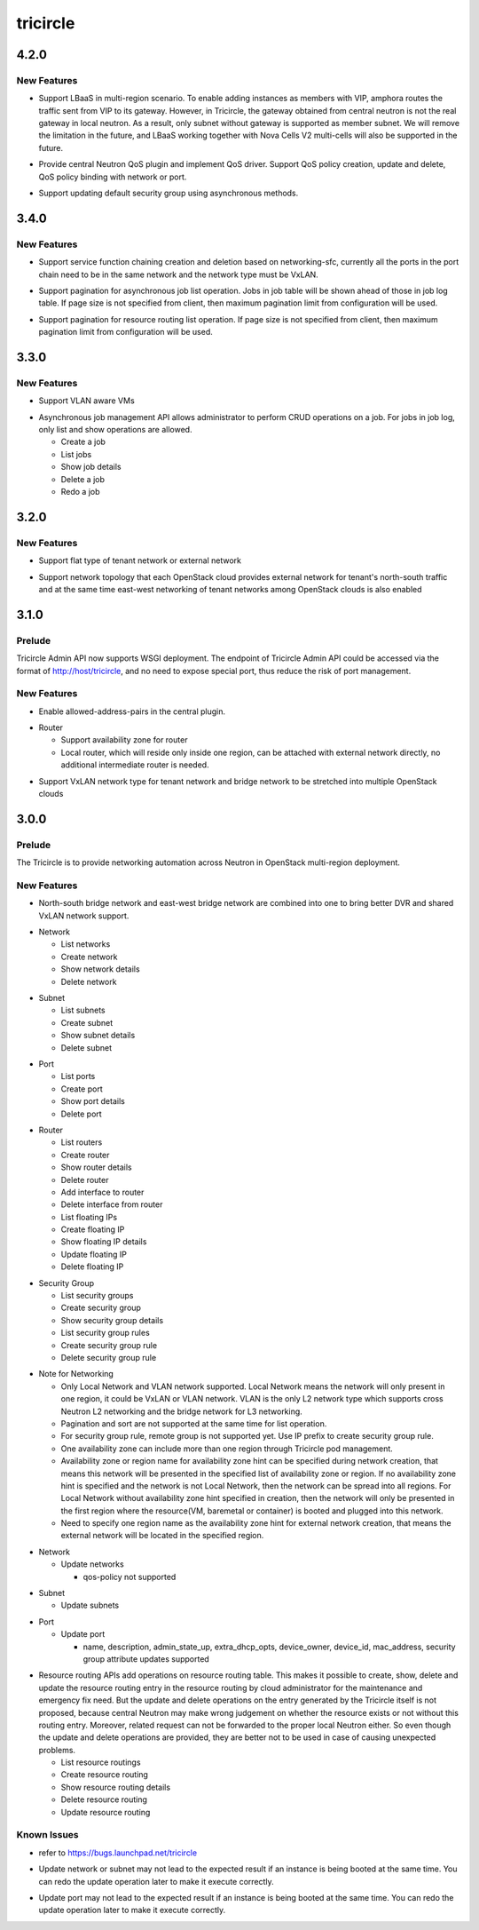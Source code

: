 =========
tricircle
=========

.. _tricircle_4.2.0:

4.2.0
=====

.. _tricircle_4.2.0_New Features:

New Features
------------

.. releasenotes/notes/add-lbaas-ebb1009abd3da0dd.yaml @ b'2728624a46998d829e9c42f484edc573e9e23e19'

- Support LBaaS in multi-region scenario. To enable adding instances as
  members with VIP, amphora routes the traffic sent from VIP to its
  gateway. However, in Tricircle, the gateway obtained from central neutron
  is not the real gateway in local neutron. As a result, only subnet
  without gateway is supported as member subnet. We will remove the
  limitation in the future, and LBaaS working together with Nova Cells V2
  multi-cells will also be supported in the future.

.. releasenotes/notes/add-qos-policy-rule-f8f1529d7ad5d888.yaml @ b'db679ef7cb145fbede3dd514959baea81aad23a1'

- Provide central Neutron QoS plugin and implement QoS driver. Support QoS policy creation, update and delete, QoS policy binding with network or port.

.. releasenotes/notes/enable-update-default-securitygroup-9bb426021926d3e8.yaml @ b'25ada0602ef9c253cef7be10d5a28e9ce9a6706e'

- Support updating default security group using asynchronous methods.


.. _tricircle_3.4.0:

3.4.0
=====

.. _tricircle_3.4.0_New Features:

New Features
------------

.. releasenotes/notes/add-service-function-chaining-fc2cf9a2e8610b91.yaml @ b'2d22bb18bf9cce72c584700f2e44a16b2c9195d4'

- Support service function chaining creation and deletion based on networking-sfc,
  currently all the ports in the port chain need to be in the same network and the
  network type must be VxLAN.

.. releasenotes/notes/support-pagination-for-async-job-81728e9cb7aef731.yaml @ b'bc6a45e4f45835b9e2a93127e79aacba6b6d2c2a'

- Support pagination for asynchronous job list operation. Jobs in job table
  will be shown ahead of those in job log table. If page size is not specified
  from client, then maximum pagination limit from configuration will be used.

.. releasenotes/notes/support-pagination-for-resource-routing-list-13bcb0f1897dedf8.yaml @ b'71e0c21b2e272e7d5657d23cb48cf6ea9fdfc4b3'

- Support pagination for resource routing list operation. If page size is
  not specified from client, then maximum pagination limit from
  configuration will be used.


.. _tricircle_3.3.0:

3.3.0
=====

.. _tricircle_3.3.0_New Features:

New Features
------------

.. releasenotes/notes/add-vlan-aware-vms-afa8c5a906f2ab49.yaml @ b'b0c61d60be53a317fff4b2dedf2a0cf19a8cb1c7'

- Support VLAN aware VMs

.. releasenotes/notes/asynchronous-job-management-api-c16acb43b495af7c.yaml @ b'3f5b0e8cc2433190dd93ebc05fcf006c46644486'

- Asynchronous job management API allows administrator
  to perform CRUD operations on a job. For jobs in job
  log, only list and show operations are allowed.
  
  * Create a job
  * List jobs
  * Show job details
  * Delete a job
  * Redo a job


.. _tricircle_3.2.0:

3.2.0
=====

.. _tricircle_3.2.0_New Features:

New Features
------------

.. releasenotes/notes/flat-network-8634686c1fede7b2.yaml @ b'ee008cae6b8fc65717f4699c5634fc3e071c391b'

- Support flat type of tenant network or external network

.. releasenotes/notes/multi-gateway-ns-networking-fbd876c7659a55a9.yaml @ b'22f9334b77ffb77f78af31176a126d3dd4d57c1c'

- Support network topology that each OpenStack cloud provides external network for tenant's north-south traffic and at the same time east-west networking of tenant networks among OpenStack clouds is also enabled


.. _tricircle_3.1.0:

3.1.0
=====

.. _tricircle_3.1.0_Prelude:

Prelude
-------

.. releasenotes/notes/support-wsgi-deployment-21eb19bcb04932f0.yaml @ b'6eb93e844d5634285f3ac86a0e00011b98ceb2c7'

Tricircle Admin API now supports WSGI deployment. The endpoint of Tricircle Admin API could be accessed via the format of http://host/tricircle, and no need to expose special port, thus reduce the risk of port management.


.. _tricircle_3.1.0_New Features:

New Features
------------

.. releasenotes/notes/enable-allowed-address-pairs-bca659413012b06c.yaml @ b'0beeb821978a1a00393f17b09a55903def5d0130'

- Enable allowed-address-pairs in the central plugin.

.. releasenotes/notes/enable-router-az-and-simplify-net-topology-5ac8739b167e3e4a.yaml @ b'da443110e90fefd2deb89d15c6838f1c23f2952f'

- Router
  
  * Support availability zone for router
  * Local router, which will reside only inside one region, can be
    attached with external network directly, no additional intermediate
    router is needed.

.. releasenotes/notes/vxlan-network-2a21433b4b691f72.yaml @ b'cc770090c03a7c59c259a527e4e3b224891bf52e'

- Support VxLAN network type for tenant network and bridge network to be
  stretched into multiple OpenStack clouds


.. _tricircle_3.0.0:

3.0.0
=====

.. _tricircle_3.0.0_Prelude:

Prelude
-------

.. releasenotes/notes/initial-release-notes-bd28a4a4bf1f84d2.yaml @ b'47376bd087c31e2da01e891ae348758b3a8fb474'

The Tricircle is to provide networking automation across Neutron in OpenStack multi-region deployment.


.. _tricircle_3.0.0_New Features:

New Features
------------

.. releasenotes/notes/combine-bridge-network-c137a03f067c49a7.yaml @ b'b60ba570bb1e941cee31f8bf0ce7e3f898152823'

- North-south bridge network and east-west bridge network are combined into one to bring better DVR and shared VxLAN network support.

.. releasenotes/notes/initial-release-notes-bd28a4a4bf1f84d2.yaml @ b'47376bd087c31e2da01e891ae348758b3a8fb474'

- Network
  
  * List networks
  * Create network
  * Show network details
  * Delete network

.. releasenotes/notes/initial-release-notes-bd28a4a4bf1f84d2.yaml @ b'47376bd087c31e2da01e891ae348758b3a8fb474'

- Subnet
  
  * List subnets
  * Create subnet
  * Show subnet details
  * Delete subnet

.. releasenotes/notes/initial-release-notes-bd28a4a4bf1f84d2.yaml @ b'47376bd087c31e2da01e891ae348758b3a8fb474'

- Port
  
  * List ports
  * Create port
  * Show port details
  * Delete port

.. releasenotes/notes/initial-release-notes-bd28a4a4bf1f84d2.yaml @ b'47376bd087c31e2da01e891ae348758b3a8fb474'

- Router
  
  * List routers
  * Create router
  * Show router details
  * Delete router
  * Add interface to router
  * Delete interface from router
  * List floating IPs
  * Create floating IP
  * Show floating IP details
  * Update floating IP
  * Delete floating IP

.. releasenotes/notes/initial-release-notes-bd28a4a4bf1f84d2.yaml @ b'47376bd087c31e2da01e891ae348758b3a8fb474'

- Security Group
  
  * List security groups
  * Create security group
  * Show security group details
  * List security group rules
  * Create security group rule
  * Delete security group rule

.. releasenotes/notes/initial-release-notes-bd28a4a4bf1f84d2.yaml @ b'47376bd087c31e2da01e891ae348758b3a8fb474'

- Note for Networking
  
  * Only Local Network and VLAN network supported.
    Local Network means the network will only present in one region,
    it could be VxLAN or VLAN network.
    VLAN is the only L2 network type which supports cross
    Neutron L2 networking and the bridge network for L3 networking.
  * Pagination and sort are not supported at the same time for list
    operation.
  * For security group rule, remote group is not supported yet. Use IP
    prefix to create security group rule.
  * One availability zone can include more than one region through
    Tricircle pod management.
  * Availability zone or region name for availability zone hint can be
    specified during network creation, that means this network will be
    presented in the specified list of availability zone or region. If no
    availability zone hint is specified and the network is not Local
    Network, then the network can be spread into all regions. For Local
    Network without availability zone hint specified in creation, then
    the network will only be presented in the first region where the
    resource(VM, baremetal or container) is booted and plugged into this
    network.
  * Need to specify one region name as the availability zone hint for
    external network creation, that means the external network will
    be located in the specified region.

.. releasenotes/notes/network-subnet-update-baed5ded548f7269.yaml @ b'654fd620ecc292538c39ce1ff1e089551f61cdfd'

- Network
  
  * Update networks
  
    * qos-policy not supported

.. releasenotes/notes/network-subnet-update-baed5ded548f7269.yaml @ b'654fd620ecc292538c39ce1ff1e089551f61cdfd'

- Subnet
  
  * Update subnets

.. releasenotes/notes/port-base-update-6668b76c2346633c.yaml @ b'ac65bc3832103343bc0576e43205da51892ce6f8'

- Port
  
  * Update port
  
    * name, description, admin_state_up, extra_dhcp_opts, device_owner,
      device_id, mac_address, security group attribute updates supported

.. releasenotes/notes/resource-routing-operation-649eb810911312ec.yaml @ b'7ca32bb3e8e96a93a8dbb9e1ef2f312c39d8b8f2'

- Resource routing APIs add operations on resource routing
  table. This makes it possible to create, show, delete
  and update the resource routing entry in the resource
  routing by cloud administrator for the maintenance and
  emergency fix need. But the update and delete operations
  on the entry generated by the Tricircle itself is not
  proposed, because central Neutron may make wrong
  judgement on whether the resource exists or not
  without this routing entry. Moreover, related request
  can not be forwarded to the proper local Neutron
  either. So even though the update and delete operations
  are provided, they are better not to be used in case of
  causing unexpected problems.
  
  * List resource routings
  * Create resource routing
  * Show resource routing details
  * Delete resource routing
  * Update resource routing


.. _tricircle_3.0.0_Known Issues:

Known Issues
------------

.. releasenotes/notes/initial-release-notes-bd28a4a4bf1f84d2.yaml @ b'47376bd087c31e2da01e891ae348758b3a8fb474'

- refer to https://bugs.launchpad.net/tricircle

.. releasenotes/notes/network-subnet-update-baed5ded548f7269.yaml @ b'654fd620ecc292538c39ce1ff1e089551f61cdfd'

- Update network or subnet may not lead to the expected result if an
  instance is being booted at the same time. You can redo the update
  operation later to make it execute correctly.

.. releasenotes/notes/port-base-update-6668b76c2346633c.yaml @ b'ac65bc3832103343bc0576e43205da51892ce6f8'

- Update port may not lead to the expected result if an instance is being
  booted at the same time. You can redo the update operation later to make
  it execute correctly.


